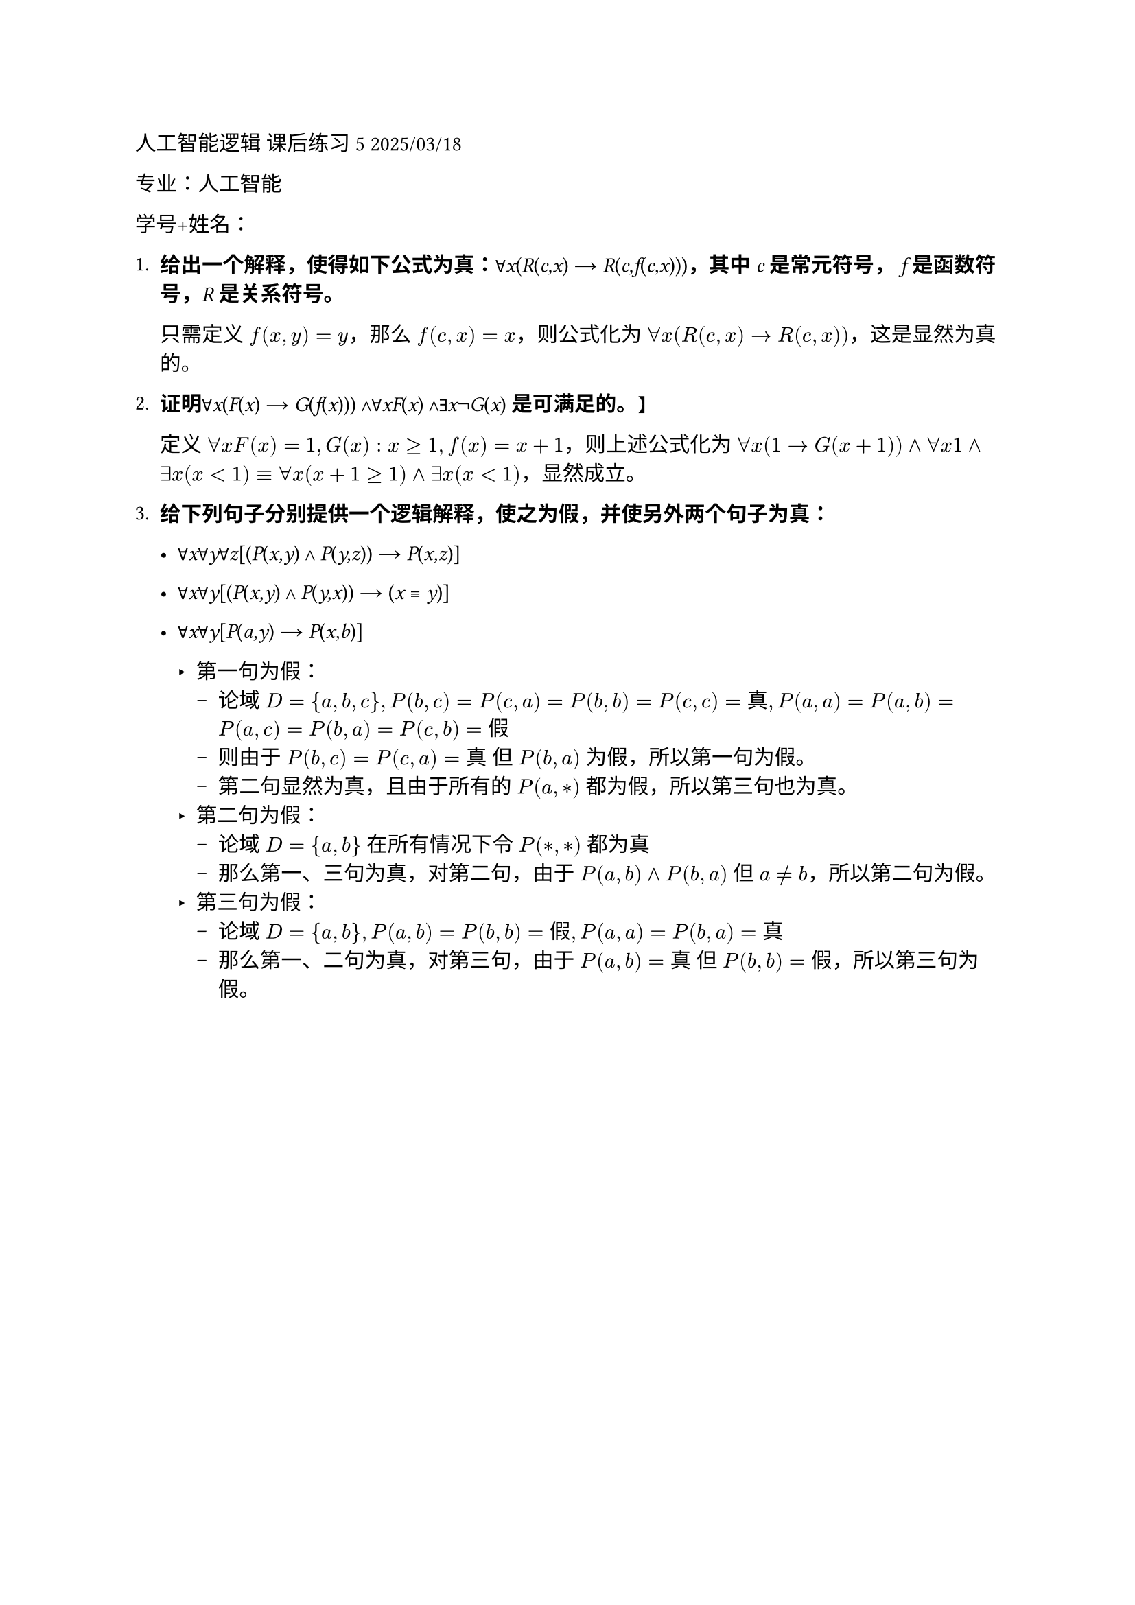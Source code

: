 #set text(font: "LXGW WenKai Mono")

人工智能逻辑 课后练习5 2025/03/18

专业：人工智能

学号+姓名：

+ #strong[给出一个解释，使得如下公式为真：];∀#emph[x];(#emph[R];(#emph[c,x];)
  → #emph[R];(#emph[c,f];(#emph[c,x];)))#strong[，其中] #emph[c]
  #strong[是常元符号，] #emph[f] #strong[是函数符号，];#emph[R]
  #strong[是关系符号。]

  只需定义 $f(x, y) = y$，那么 $f(c,x) = x$，则公式化为 $forall x(R(c,x) → R(c,x))$，这是显然为真的。

+ #strong[证明];∀#emph[x];(#emph[F];(#emph[x];) →
  #emph[G];(#emph[f];(#emph[x];))) ∧∀#emph[xF];(#emph[x];)
  ∧∃#emph[x];¬#emph[G];(#emph[x];) #strong[是可满足的。]】

  定义 $forall x F(x) = 1, G(x): x >= 1, f(x) = x+1$，则上述公式化为 $forall x(1 -> G(x+1)) and forall x 1 and exists x(x < 1) equiv forall x (x+1 >= 1) and exists x (x < 1)$，显然成立。

+ #strong[给下列句子分别提供一个逻辑解释，使之为假，并使另外两个句子为真：]

  - ∀#emph[x];∀#emph[y];∀#emph[z];\[(#emph[P];(#emph[x,y];) ∧
    #emph[P];(#emph[y,z];)) → #emph[P];(#emph[x,z];)\]

  - ∀#emph[x];∀#emph[y];\[(#emph[P];(#emph[x,y];) ∧
    #emph[P];(#emph[y,x];)) → (#emph[x] ≡ #emph[y];)\]


  - ∀#emph[x];∀#emph[y];\[#emph[P];(#emph[a,y];) →
    #emph[P];(#emph[x,b];)\]

    - 第一句为假：
      - 论域 $D = {a,b,c}, P(b,c)=P(c,a)=P(b,b)=P(c,c)=真, P(a,a)=P(a,b)=P(a,c)=P(b,a)=P(c,b)=假$
      - 则由于 $P(b,c) = P(c,a) = 真$ 但 $P(b,a)$ 为假，所以第一句为假。 
      - 第二句显然为真，且由于所有的 $P(a,*)$ 都为假，所以第三句也为真。
    - 第二句为假：
      - 论域 $D = {a,b}$ 在所有情况下令 $P(*,*)$ 都为真 
      - 那么第一、三句为真，对第二句，由于 $P(a,b) and P(b,a)$ 但 $a != b$，所以第二句为假。
    - 第三句为假：
      - 论域 $D = {a,b}, P(a,b) = P(b,b) = 假, P(a,a) = P(b,a) = 真$
      - 那么第一、二句为真，对第三句，由于 $P(a,b) = 真$ 但 $P(b,b) = 假$，所以第三句为假。